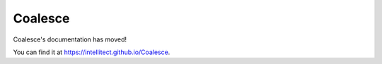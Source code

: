 
Coalesce
========

Coalesce's documentation has moved!

You can find it at `https://intellitect.github.io/Coalesce <https://intellitect.github.io/Coalesce>`_.

.. raw:: html

    <script type="text/javascript">
        window.location.replace('https://intellitect.github.io/Coalesce');
    </script>